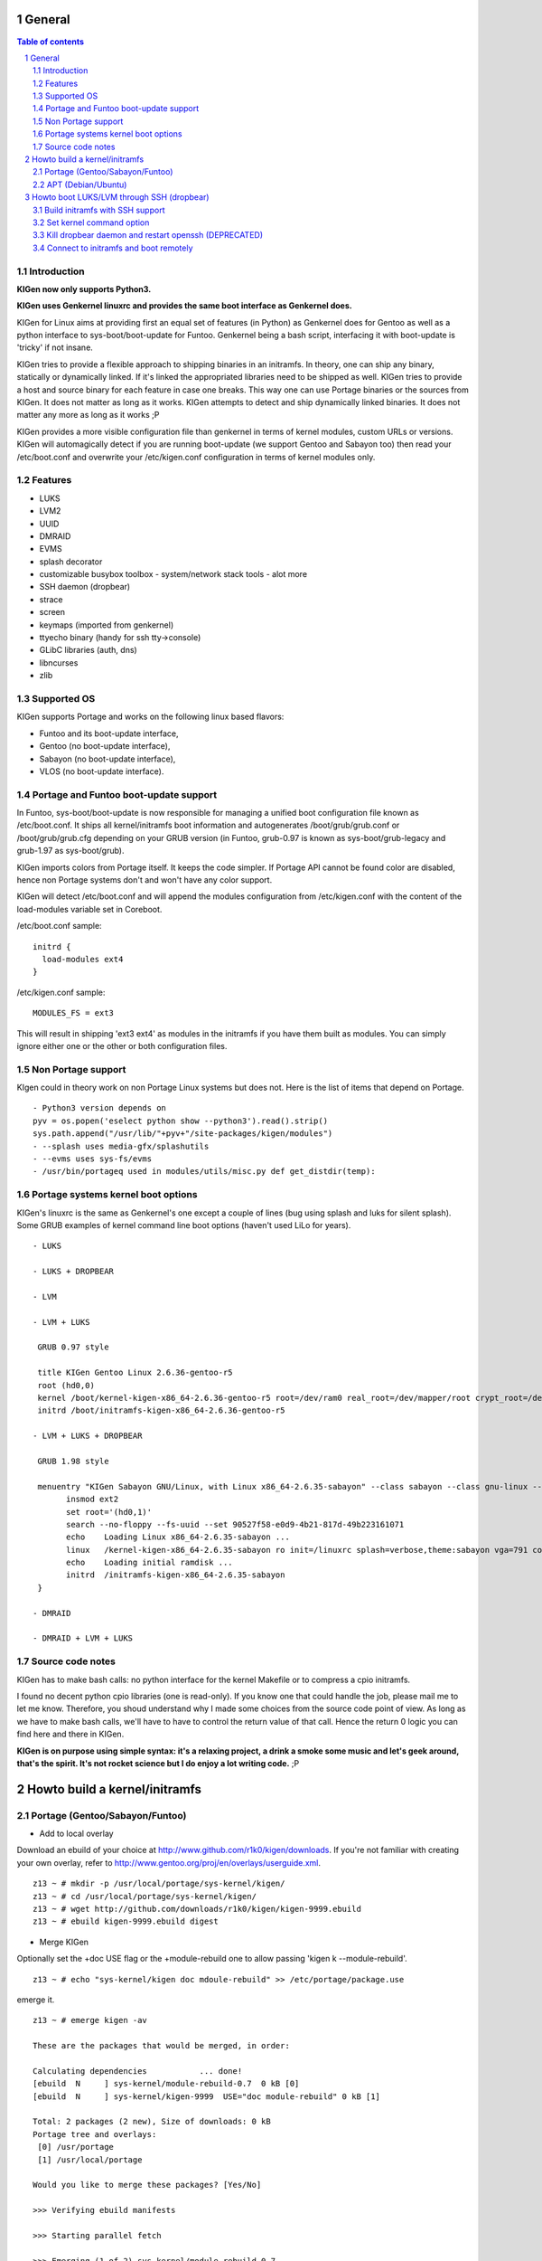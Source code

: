 =======
General
=======

.. sectnum::

.. contents:: Table of contents

Introduction
~~~~~~~~~~~~

**KIGen now only supports Python3.**

**KIGen uses Genkernel linuxrc and provides the same boot interface as Genkernel does.**

KIGen for Linux aims at providing first an equal set of features (in Python)
as Genkernel does for Gentoo as well as a python interface to sys-boot/boot-update for Funtoo.
Genkernel being a bash script, interfacing it with boot-update is 'tricky' if not insane.

KIGen tries to provide a flexible approach to shipping binaries in an initramfs. In theory,
one can ship any binary, statically or dynamically linked. If it's linked the appropriated 
libraries need to be shipped as well. 
KIGen tries to provide a host and source binary for each feature in case one breaks. This way
one can use Portage binaries or the sources from KIGen. It does not matter as long as it works.
KIGen attempts to detect and ship dynamically linked binaries. It does not matter any more as long as it works ;P

KIGen provides a more visible configuration file than genkernel in terms of kernel modules,
custom URLs or versions.
KIGen will automagically detect if you are running boot-update (we support Gentoo and
Sabayon too) then read your /etc/boot.conf and overwrite your /etc/kigen.conf
configuration in terms of kernel modules only.

Features
~~~~~~~~

- LUKS
- LVM2
- UUID
- DMRAID
- EVMS
- splash decorator
- customizable busybox toolbox
  - system/network stack tools
  - alot more
- SSH daemon (dropbear)
- strace
- screen
- keymaps (imported from genkernel)
- ttyecho binary (handy for ssh tty->console)
- GLibC libraries (auth, dns)
- libncurses
- zlib

Supported OS
~~~~~~~~~~~~

KIGen supports Portage and works on the following linux based flavors:

- Funtoo  and its boot-update interface,
- Gentoo  (no boot-update interface),
- Sabayon (no boot-update interface),
- VLOS    (no boot-update interface).

Portage and Funtoo boot-update support
~~~~~~~~~~~~~~~~~~~~~~~~~~~~~~~~~~~~~~

In Funtoo, sys-boot/boot-update is now responsible for managing a unified boot
configuration file known as /etc/boot.conf.
It ships all kernel/initramfs boot information and autogenerates /boot/grub/grub.conf
or /boot/grub/grub.cfg depending on your GRUB version (in Funtoo, grub-0.97 is
known as sys-boot/grub-legacy and grub-1.97 as sys-boot/grub).

KIGen imports colors from Portage itself. It keeps the code simpler.
If Portage API cannot be found color are disabled, hence non Portage systems
don't and won't have any color support.

KIGen will detect /etc/boot.conf and will append the modules configuration from /etc/kigen.conf
with the content of the load-modules variable set in Coreboot.

/etc/boot.conf sample::

  initrd {
    load-modules ext4
  }

/etc/kigen.conf sample::

  MODULES_FS = ext3

This will result in shipping 'ext3 ext4' as modules in the initramfs if you have them built as modules.
You can simply ignore either one or the other or both configuration files.

Non Portage support
~~~~~~~~~~~~~~~~~~~

KIgen could in theory work on non Portage Linux systems but does not.
Here is the list of items that depend on Portage.
::
 - Python3 version depends on 
 pyv = os.popen('eselect python show --python3').read().strip()
 sys.path.append("/usr/lib/"+pyv+"/site-packages/kigen/modules")
 - --splash uses media-gfx/splashutils
 - --evms uses sys-fs/evms
 - /usr/bin/portageq used in modules/utils/misc.py def get_distdir(temp):

Portage systems kernel boot options
~~~~~~~~~~~~~~~~~~~~~~~~~~~~~~~~~~~

KIGen's linuxrc is the same as Genkernel's one except a couple of lines (bug using splash and luks for silent splash).
Some GRUB examples of kernel command line boot options (haven't used LiLo for years).
::
 - LUKS

 - LUKS + DROPBEAR

 - LVM

 - LVM + LUKS

  GRUB 0.97 style

  title KIGen Gentoo Linux 2.6.36-gentoo-r5
  root (hd0,0)
  kernel /boot/kernel-kigen-x86_64-2.6.36-gentoo-r5 root=/dev/ram0 real_root=/dev/mapper/root crypt_root=/dev/sda2 docrypt dokeymap keymap=be vga=791
  initrd /boot/initramfs-kigen-x86_64-2.6.36-gentoo-r5

 - LVM + LUKS + DROPBEAR 

  GRUB 1.98 style

  menuentry "KIGen Sabayon GNU/Linux, with Linux x86_64-2.6.35-sabayon" --class sabayon --class gnu-linux --class gnu --class os {
        insmod ext2
        set root='(hd0,1)'
        search --no-floppy --fs-uuid --set 90527f58-e0d9-4b21-817d-49b223161071
        echo    Loading Linux x86_64-2.6.35-sabayon ...
        linux   /kernel-kigen-x86_64-2.6.35-sabayon ro init=/linuxrc splash=verbose,theme:sabayon vga=791 console=tty1 quiet resume=swap:/dev/mapper/vg_hogbarn-swap real_resume=/dev/mapper/vg_hogbarn-swap dolvm root=/dev/ram0 ramdisk=8192 real_root=/dev/mapper/vg_hogbarn-lv_root crypt_root=/dev/sda2 docrypt dokeymap keymap=be dodropbear ip=dhcp
        echo    Loading initial ramdisk ...
        initrd  /initramfs-kigen-x86_64-2.6.35-sabayon
  }

 - DMRAID

 - DMRAID + LVM + LUKS

Source code notes
~~~~~~~~~~~~~~~~~

KIGen has to make bash calls: no python interface for the kernel Makefile or to compress
a cpio initramfs.

I found no decent python cpio libraries (one is read-only). If you know one that could handle
the job, please mail me to let me know.
Therefore, you shoud understand why I made some choices from the source code point of
view.
As long as we have to make bash calls, we'll have to have to control the return value
of that call. Hence the return 0 logic you can find here and there in KIGen.

**KIGen is on purpose using simple syntax: it's a relaxing project, a drink a smoke some music
and let's geek around, that's the spirit.
It's not rocket science but I do enjoy a lot writing code.** ;P

==============================
Howto build a kernel/initramfs 
==============================

Portage (Gentoo/Sabayon/Funtoo)
~~~~~~~~~~~~~~~~~~~~~~~~~~~~~~~

- Add to local overlay

Download an ebuild of your choice at http://www.github.com/r1k0/kigen/downloads.
If you're not familiar with creating your own overlay, refer to http://www.gentoo.org/proj/en/overlays/userguide.xml.
::
  z13 ~ # mkdir -p /usr/local/portage/sys-kernel/kigen/
  z13 ~ # cd /usr/local/portage/sys-kernel/kigen/
  z13 ~ # wget http://github.com/downloads/r1k0/kigen/kigen-9999.ebuild
  z13 ~ # ebuild kigen-9999.ebuild digest

- Merge KIGen

Optionally set the +doc USE flag or the +module-rebuild one to allow passing 'kigen k --module-rebuild'.
::
  z13 ~ # echo "sys-kernel/kigen doc mdoule-rebuild" >> /etc/portage/package.use

emerge it.
::
  z13 ~ # emerge kigen -av
  
  These are the packages that would be merged, in order:
  
  Calculating dependencies           ... done!
  [ebuild  N     ] sys-kernel/module-rebuild-0.7  0 kB [0]
  [ebuild  N     ] sys-kernel/kigen-9999  USE="doc module-rebuild" 0 kB [1]
  
  Total: 2 packages (2 new), Size of downloads: 0 kB
  Portage tree and overlays:
   [0] /usr/portage
   [1] /usr/local/portage
  
  Would you like to merge these packages? [Yes/No] 
  
  >>> Verifying ebuild manifests
  
  >>> Starting parallel fetch
  
  >>> Emerging (1 of 2) sys-kernel/module-rebuild-0.7
   * Package:    sys-kernel/module-rebuild-0.7
   * Repository: gentoo
   * Maintainer: kernel-misc@gentoo.org
   * USE:        amd64 elibc_glibc kernel_linux multilib userland_GNU
   * FEATURES:   preserve-libs sandbox
  >>> Unpacking source...
  >>> Source unpacked in /var/tmp/portage/sys-kernel/module-rebuild-0.7/work
  >>> Compiling source in /var/tmp/portage/sys-kernel/module-rebuild-0.7/work ...
  >>> Source compiled.
  >>> Test phase [not enabled]: sys-kernel/module-rebuild-0.7
  
  >>> Install module-rebuild-0.7 into /var/tmp/portage/sys-kernel/module-rebuild-0.7/image/ category sys-kernel
  >>> Completed installing module-rebuild-0.7 into /var/tmp/portage/sys-kernel/module-rebuild-0.7/image/
  
  
  >>> Installing (1 of 2) sys-kernel/module-rebuild-0.7
   * checking 1 files for package collisions
  >>> Merging sys-kernel/module-rebuild-0.7 to /
  --- /usr/
  --- /usr/sbin/
  >>> /usr/sbin/module-rebuild
  >>> sys-kernel/module-rebuild-0.7 merged.
  
  >>> Emerging (2 of 2) sys-kernel/kigen-9999 from r1k0
   * Package:    sys-kernel/kigen-9999
   * Repository: r1k0
   * USE:        amd64 doc elibc_glibc kernel_linux module-rebuild multilib userland_GNU
   * FEATURES:   preserve-libs sandbox
  >>> Unpacking source...
   * GIT update -->
   *    repository:       git://github.com/r1k0/kigen.git
   *    at the commit:        61e647ed54180ef7cb49f3178e3bf9b33e94ec55
   *    branch:           master
   *    storage directory:    "/usr/portage/distfiles/git-src/kigen"
  Cloning into /var/tmp/portage/sys-kernel/kigen-9999/work/kigen-9999...
  done.
  >>> Unpacked to /var/tmp/portage/sys-kernel/kigen-9999/work/kigen-9999
  >>> Source unpacked in /var/tmp/portage/sys-kernel/kigen-9999/work
  >>> Preparing source in /var/tmp/portage/sys-kernel/kigen-9999/work/kigen-9999 ...
  >>> Source prepared.
  >>> Configuring source in /var/tmp/portage/sys-kernel/kigen-9999/work/kigen-9999 ...
  >>> Source configured.
  >>> Compiling source in /var/tmp/portage/sys-kernel/kigen-9999/work/kigen-9999 ...
  >>> Source compiled.
  >>> Test phase [not enabled]: sys-kernel/kigen-9999
  
  >>> Install kigen-9999 into /var/tmp/portage/sys-kernel/kigen-9999/image/ category sys-kernel
  >>> Completed installing kigen-9999 into /var/tmp/portage/sys-kernel/kigen-9999/image/
  
  ecompressdir: bzip2 -9 /usr/share/man
  
  >>> Installing (2 of 2) sys-kernel/kigen-9999
   * checking 77 files for package collisions
  >>> Merging sys-kernel/kigen-9999 to /
  --- /usr/
  --- /usr/lib/
  --- /usr/lib/python3.2/
  --- /usr/lib/python3.2/site-packages/
  --- /usr/lib/python3.2/site-packages/kigen/
  --- /usr/lib/python3.2/site-packages/kigen/modules/
  --- /usr/lib/python3.2/site-packages/kigen/modules/initramfs/
  --- /usr/lib/python3.2/site-packages/kigen/modules/initramfs/bin/
  >>> /usr/lib/python3.2/site-packages/kigen/modules/initramfs/bin/__init__.py
  >>> /usr/lib/python3.2/site-packages/kigen/modules/initramfs/bin/busybox.py
  >>> /usr/lib/python3.2/site-packages/kigen/modules/initramfs/bin/disklabel.py
  >>> /usr/lib/python3.2/site-packages/kigen/modules/initramfs/bin/dmraid.py
  >>> /usr/lib/python3.2/site-packages/kigen/modules/initramfs/bin/dropbear.py
  >>> /usr/lib/python3.2/site-packages/kigen/modules/initramfs/bin/evms.py
  >>> /usr/lib/python3.2/site-packages/kigen/modules/initramfs/bin/glibc.py
  >>> /usr/lib/python3.2/site-packages/kigen/modules/initramfs/bin/libncurses.py
  >>> /usr/lib/python3.2/site-packages/kigen/modules/initramfs/bin/luks.py
  >>> /usr/lib/python3.2/site-packages/kigen/modules/initramfs/bin/lvm2.py
  >>> /usr/lib/python3.2/site-packages/kigen/modules/initramfs/bin/screen.py
  >>> /usr/lib/python3.2/site-packages/kigen/modules/initramfs/bin/strace.py
  >>> /usr/lib/python3.2/site-packages/kigen/modules/initramfs/bin/zlib.py
  >>> /usr/lib/python3.2/site-packages/kigen/modules/initramfs/dev/
  >>> /usr/lib/python3.2/site-packages/kigen/modules/initramfs/dev/__init__.py
  >>> /usr/lib/python3.2/site-packages/kigen/modules/initramfs/dev/aufs.py
  >>> /usr/lib/python3.2/site-packages/kigen/modules/initramfs/dev/device_mapper.py
  >>> /usr/lib/python3.2/site-packages/kigen/modules/initramfs/dev/fuse.py
  >>> /usr/lib/python3.2/site-packages/kigen/modules/initramfs/dev/gnupg.py
  >>> /usr/lib/python3.2/site-packages/kigen/modules/initramfs/dev/iscsi.py
  >>> /usr/lib/python3.2/site-packages/kigen/modules/initramfs/dev/multipath.py
  >>> /usr/lib/python3.2/site-packages/kigen/modules/initramfs/dev/splash.py
  >>> /usr/lib/python3.2/site-packages/kigen/modules/initramfs/dev/unionfs_fuse.py
  --- /usr/lib/python3.2/site-packages/kigen/modules/initramfs/sources/
  >>> /usr/lib/python3.2/site-packages/kigen/modules/initramfs/sources/__init__.py
  >>> /usr/lib/python3.2/site-packages/kigen/modules/initramfs/sources/busybox.py
  >>> /usr/lib/python3.2/site-packages/kigen/modules/initramfs/sources/dmraid.py
  >>> /usr/lib/python3.2/site-packages/kigen/modules/initramfs/sources/dropbear.py
  >>> /usr/lib/python3.2/site-packages/kigen/modules/initramfs/sources/e2fsprogs.py
  >>> /usr/lib/python3.2/site-packages/kigen/modules/initramfs/sources/luks.py
  >>> /usr/lib/python3.2/site-packages/kigen/modules/initramfs/sources/lvm2.py
  >>> /usr/lib/python3.2/site-packages/kigen/modules/initramfs/sources/screen.py
  >>> /usr/lib/python3.2/site-packages/kigen/modules/initramfs/sources/strace.py
  >>> /usr/lib/python3.2/site-packages/kigen/modules/initramfs/__init__.py
  >>> /usr/lib/python3.2/site-packages/kigen/modules/initramfs/append.py
  >>> /usr/lib/python3.2/site-packages/kigen/modules/initramfs/bootupdate.py
  >>> /usr/lib/python3.2/site-packages/kigen/modules/initramfs/compress.py
  >>> /usr/lib/python3.2/site-packages/kigen/modules/initramfs/extract.py
  >>> /usr/lib/python3.2/site-packages/kigen/modules/initramfs/initramfs.py
  --- /usr/lib/python3.2/site-packages/kigen/modules/kernel/
  >>> /usr/lib/python3.2/site-packages/kigen/modules/kernel/__init__.py
  >>> /usr/lib/python3.2/site-packages/kigen/modules/kernel/extract.py
  >>> /usr/lib/python3.2/site-packages/kigen/modules/kernel/kernel.py
  --- /usr/lib/python3.2/site-packages/kigen/modules/utils/
  >>> /usr/lib/python3.2/site-packages/kigen/modules/utils/__init__.py
  >>> /usr/lib/python3.2/site-packages/kigen/modules/utils/fstab.py
  >>> /usr/lib/python3.2/site-packages/kigen/modules/utils/isstatic.py
  >>> /usr/lib/python3.2/site-packages/kigen/modules/utils/listdynamiclibs.py
  >>> /usr/lib/python3.2/site-packages/kigen/modules/utils/misc.py
  >>> /usr/lib/python3.2/site-packages/kigen/modules/utils/process.py
  >>> /usr/lib/python3.2/site-packages/kigen/modules/__init__.py
  >>> /usr/lib/python3.2/site-packages/kigen/modules/cliparser.py
  >>> /usr/lib/python3.2/site-packages/kigen/modules/credits.py
  >>> /usr/lib/python3.2/site-packages/kigen/modules/default.py
  >>> /usr/lib/python3.2/site-packages/kigen/modules/etcparser.py
  >>> /usr/lib/python3.2/site-packages/kigen/modules/nocolor.py
  >>> /usr/lib/python3.2/site-packages/kigen/modules/stdout.py
  >>> /usr/lib/python3.2/site-packages/kigen/modules/usage.py
  --- /usr/share/
  --- /usr/share/kigen/
  >>> /usr/share/kigen/arch/
  >>> /usr/share/kigen/arch/x86/
  >>> /usr/share/kigen/arch/x86/busybox.config
  >>> /usr/share/kigen/arch/x86/kernel.config
  >>> /usr/share/kigen/arch/x86_64/
  >>> /usr/share/kigen/arch/x86_64/busybox.config
  >>> /usr/share/kigen/arch/x86_64/kernel.config
  >>> /usr/share/kigen/defaults/
  >>> /usr/share/kigen/defaults/initrd.defaults
  >>> /usr/share/kigen/defaults/initrd.scripts
  >>> /usr/share/kigen/defaults/keymaps.tar.gz
  >>> /usr/share/kigen/defaults/linuxrc
  >>> /usr/share/kigen/defaults/modprobe
  >>> /usr/share/kigen/defaults/udhcpc.scripts
  >>> /usr/share/kigen/tools/
  >>> /usr/share/kigen/tools/ttyecho.c
  >>> /usr/share/kigen/scripts/
  >>> /usr/share/kigen/scripts/boot-luks-lvm.sh
  >>> /usr/share/kigen/scripts/boot-luks.sh
  --- /usr/share/man/
  --- /usr/share/man/man8/
  >>> /usr/share/man/man8/kigen.8.bz2
  --- /usr/share/doc/
  >>> /usr/share/doc/kigen-9999/
  >>> /usr/share/doc/kigen-9999/README.rst.bz2
  >>> /usr/share/doc/kigen-9999/TODO.bz2
  --- /usr/sbin/
  >>> /usr/sbin/kigen
  --- /etc/
  >>> /etc/kigen/
  >>> /etc/kigen/initramfs/
  >>> /etc/kigen/initramfs/default.conf
  >>> /etc/kigen/initramfs/modules.conf
  >>> /etc/kigen/initramfs/url.conf
  >>> /etc/kigen/initramfs/version.conf
  >>> /etc/kigen/kernel/
  >>> /etc/kigen/kernel/default.conf
  >>> /etc/kigen/master.conf
   * 
   * This is still experimental software, be cautious.
   * 
   * Tell me what works and breaks for you by dropping a comment at
   * http://www.openchill.org/?cat=11
   * 
  >>> sys-kernel/kigen-9999 merged.
  
  >>> Recording sys-kernel/kigen in "world" favorites file...
  >>> Auto-cleaning packages...
  
  >>> No outdated packages were found on your system.
  
   * GNU info directory index is up-to-date.
  z13 ~ # 

- Care for **/etc/kigen/**

Kigen has 3 sets of config files:
 - /etc/kigen/master.conf
 - /etc/kigen/kernel/default.conf
 - /etc/kigen/initramfs/{default.conf,modules.conf,version.conf,url.conf}

They are heavily commented, their options should be self explanatory.

**Remember that command line parameters will always overwrite the config files.**

- Main help menu

Main
::
  pong ~ # kigen
  
    a Portage kernel|initramfs generator
  
  Usage:
        /usr/sbin/kigen <options|target> [parameters]
  
  Options:
    --help, -h                 This and examples
    --nocolor, -n              Do not colorize output
    --version                  Version
    --credits                  Credits and license
  
  Targets:
    kernel, k                  Build kernel/modules
    initramfs, i               Build initramfs
    tool, t                    Use handy tools
  
  Parameters:
   kigen kernel                --help, -h
   kigen initramfs             --help, -h
   kigen tool                  --help, -h
  pong ~ # 

- Use of **kigen kernel** to generate a kernel/system.map

Help menu.
::
  z13 ~ # kigen k -h
  Parameter:                   Config value:      Description:
  
  Kernel:
    --dotconfig=/file          ""                 Custom kernel .config file
    --initramfs=/file          ""                 Embed initramfs into the kernel
    --fixdotconfig=<feature>   ""                 Check and auto fix the kernel config file (experimental)
    --clean                    False              Clean precompiled objects only
    --mrproper                 False              Clean precompiled objects and remove config file
    --menuconfig               False              Interactive kernel options menu
    --fakeroot=/dir            "/"                Append modules to /dir/lib/modules
    --nooldconfig              False              Do not ask for new kernel/initramfs options
    --nomodinstall             False              Do not install modules
    --nomodules                False              Do not compile or install modules
  
  Misc:
    --nosaveconfig             False              Do not save kernel config in /etc/kernels
    --noboot                   False              Do not copy kernel to /boot
    --rename=/file             ""                 Custom kernel file name
    --logfile=/file            "/var/log/kigen.log" 
    --debug, -d                False              Debug verbose
  z13 ~ # 

Default behavior.
::
  z13 ~ # kigen k
   * Gentoo Base System release 2.0.2 on x86_64
   * Kernel sources Makefile version 2.6.38-gentoo-r5 aka Flesh-EatingBatswithFangs
   * kernel.copy_config /usr/src/linux/.config -> /usr/src/linux/.config-2011-06-17-14-39-59
   * kernel.oldconfig 
  scripts/kconfig/conf --oldconfig Kconfig
  #
  # configuration written to .config
  #
   * kernel.prepare 
   * kernel.bzImage 
   * kernel.modules 
   * kernel.modules_install /lib/modules
   * saved /etc/kernels/dotconfig-kigen-x86_64-2.6.38-gentoo-r5
   * success 2.9Mb /boot/System.map-kigen-x86_64-2.6.38-gentoo-r5
   * success 5.4Mb /boot/kernel-kigen-x86_64-2.6.38-gentoo-r5
  z13 ~ # 

It is up to you to adapt your /etc/lilo.conf or /boot/grub/grub.cfg file.

- Use of **kigen initramfs** to generate an initramfs

Help menu.
::
  z13 ~ # kigen i -h
  Parameter:          Config value:   Description:
  
  Features:
  + from source code
  | --source-luks             False       Include LUKS support from sources
  | --source-lvm2             False       Include LVM2 support from sources
  | --source-dropbear         False       Include dropbear support from sources
  |  --debugflag              False        Compile dropbear with #define DEBUG_TRACE in debug.h
  | --source-screen           False       Include the screen binary tool from sources
  | --source-disklabel        False       Include support for UUID/LABEL from sources
  | --source-ttyecho          False       Compile and include the handy ttyecho.c tool
  | --source-strace           False       Compile and include the strace binary tool from sources
  | --source-dmraid           False       Include DMRAID support from sources
  | --source-all              False       Include all possible features from sources
  + from host binaries
  | --bin-busybox             False       Include busybox support from host
  | --bin-luks                Flase       Include LUKS support from host
  | --bin-lvm2                False       Include LVM2 support from host
  | --bin-dropbear            False       Include dropbear support from host
  | --bin-screen              False       Include the screen binary tool from host
  | --bin-disklabel           False       Include support for UUID/LABEL from host
  | --bin-strace              False       Include the strace binary tool from host
  | --bin-evms                False       Include the evms binary tool from host
  | --bin-glibc               False       Include host GNU C libraries (required for dns,dropbear)
  | --bin-libncurses          False       Include host libncurses (required for dropbear)
  | --bin-zlib                False       Include host zlib (required for dropbear)
  | --bin-dmraid              False       Include DMRAID support from host
  | --bin-all                 False       Include all possible features from host
  
    --dynlibs                 False       Include detected libraries from dynamically linked binaries
    --splash=<theme>          ""          Include splash support (splashutils must be merged)
     --sres=YxZ[,YxZ]         ""           Splash resolution, all if not set
    --rootpasswd=<passwd>     ""          Create and set root password (required for dropbear)
    --keymaps=xx[,xx]|all     "all"           Include all keymaps
    --plugin=/dir[,/dir]      ""          Include list of user generated custom roots
  
  Busybox:
    --dotconfig=/file         ""          Custom busybox config file
    --defconfig               False       Set .config to largest generic options
    --oldconfig               False       Ask for new busybox options if any
    --menuconfig              False       Interactive busybox options menu
  
  Misc:
    --nocache                 False       Delete previous cached data on startup
    --nomodules               False       Do not install kernel modules (all is kernel builtin)
    --noboot                  False       Do not copy initramfs to /boot
    --rename=/file            ""          Custom initramfs file name
    --logfile=/file           "/var/log/kigen.log"
    --debug, -d               False       Debug verbose
  z13 ~ # 

Default behavior.
::
  z13 ~ # kigen i 
   * Gentoo Base System release 2.0.2 on x86_64
   * initramfs.append.base
   * ... Gentoo linuxrc 3.4.15 patched
   * initramfs.append.modules 2.6.38-gentoo-r5
   * ... MODULES_SATA  
   * ... MODULES_DMRAID    
   * ... MODULES_MDADM     
   * ... MODULES_VIDEO     intel-agp drm drm_kms_helper i915 i2c-algo-bit 
   * ... MODULES_ISCSI     iscsi_tcp 
   * ... MODULES_MISC  
   * ... MODULES_CRYPT     
   * ... MODULES_FS    
   * ... MODULES_WAITSCAN  scsi_wait_scan 
   * ... MODULES_USB   ehci-hcd ohci-hcd sl811-hcd uhci-hcd 
   * ... MODULES_SCSI  sx8 fdomain imm 
   * ... MODULES_PATA  pata_legacy pata_pcmcia 
   * ... MODULES_FIREWIRE  
   * ... MODULES_NET   sky2 tg3 atl1c e1000 e1000e 
   * ... MODULES_LVM   
   * ... MODULES_EVMS  
   * ... MODULES_ATARAID   
   * ... MODULES_PCMCIA    i82092 pcmcia pd6729 yenta_socket 
   * initramfs.append.source.busybox 1.18.4
   * ... busybox.download
   * ... busybox.extract
   * ... busybox.copy_config 
   * ... busybox.make
   * ... busybox.strip
   * ... busybox.compress
   * ... busybox.cache
   * initramfs.append.keymaps all
   * ... azerty be bg br-a br-l 
   * ... by cf croat cz de dk 
   * ... dvorak es et fi fr gr 
   * ... hu il is it jp keymapList 
   * ... la lt mk nl no pl 
   * ... pt ro ru se sg sk-y 
   * ... sk-z slovene trf trq ua uk 
   * ... us wangbe 
   * initramfs.compress
   * boot.mounted
   * success 1.8Mb /boot/initramfs-kigen-x86_64-2.6.38-gentoo-r5
   * boot.umounted
  z13 ~ # 

Generally, what can be compiled with KIGen should be cacheable.
In this case, busybox cache is used.
::
  z13 ~ # kigen i 
   * Gentoo Base System release 2.0.2 on x86_64
   * initramfs.append.base
   * ... Gentoo linuxrc 3.4.15 patched
   * initramfs.append.modules 2.6.38-gentoo-r5
   * ... MODULES_SATA  
   * ... MODULES_DMRAID    
   * ... MODULES_MDADM     
   * ... MODULES_VIDEO     intel-agp drm drm_kms_helper i915 i2c-algo-bit 
   * ... MODULES_ISCSI     iscsi_tcp 
   * ... MODULES_MISC  
   * ... MODULES_CRYPT     
   * ... MODULES_FS    
   * ... MODULES_WAITSCAN  scsi_wait_scan 
   * ... MODULES_USB   ehci-hcd ohci-hcd sl811-hcd uhci-hcd 
   * ... MODULES_SCSI  sx8 fdomain imm 
   * ... MODULES_PATA  pata_legacy pata_pcmcia 
   * ... MODULES_FIREWIRE  
   * ... MODULES_NET   sky2 tg3 atl1c e1000 e1000e 
   * ... MODULES_LVM   
   * ... MODULES_EVMS  
   * ... MODULES_ATARAID   
   * ... MODULES_PCMCIA    i82092 pcmcia pd6729 yenta_socket 
   * initramfs.append.source.busybox 1.18.4
   * ... cache found: importing
   * initramfs.append.keymaps all
   * ... azerty be bg br-a br-l 
   * ... by cf croat cz de dk 
   * ... dvorak es et fi fr gr 
   * ... hu il is it jp keymapList 
   * ... la lt mk nl no pl 
   * ... pt ro ru se sg sk-y 
   * ... sk-z slovene trf trq ua uk 
   * ... us wangbe 
   * initramfs.compress
   * boot.mounted
   * success 1.8Mb /boot/initramfs-kigen-x86_64-2.6.38-gentoo-r5
   * boot.umounted
  z13 ~ # 

Now let's make a full blown initramfs.
::
  z13 ~ # kigen i --splash=emergence --source-disklabel --source-luks --bin-lvm2 --source-dropbear --debugflag --rootpasswd=mypasswd --keymaps=all --source-ttyecho --source-strace --source-screen --bin-glibc --bin-zlib --bin-libncurses --defconfig --nocache
   * Gentoo Base System release 2.0.2 on x86_64
   * initramfs.append.base
   * ... Gentoo linuxrc 3.4.15 patched
   * initramfs.append.modules 2.6.38-gentoo-r5
   * ... MODULES_SATA  
   * ... MODULES_DMRAID    
   * ... MODULES_MDADM     
   * ... MODULES_VIDEO     intel-agp drm drm_kms_helper i915 i2c-algo-bit 
   * ... MODULES_ISCSI     iscsi_tcp 
   * ... MODULES_MISC  
   * ... MODULES_CRYPT     
   * ... MODULES_FS    
   * ... MODULES_WAITSCAN  scsi_wait_scan 
   * ... MODULES_USB   ehci-hcd ohci-hcd sl811-hcd uhci-hcd 
   * ... MODULES_SCSI  sx8 fdomain imm 
   * ... MODULES_PATA  pata_legacy pata_pcmcia 
   * ... MODULES_FIREWIRE  
   * ... MODULES_NET   sky2 tg3 atl1c e1000 e1000e 
   * ... MODULES_LVM   
   * ... MODULES_EVMS  
   * ... MODULES_ATARAID   
   * ... MODULES_PCMCIA    i82092 pcmcia pd6729 yenta_socket 
   * initramfs.append.source.busybox 1.18.4
   * ... busybox.extract
   * ... busybox.copy_config 
   * ... busybox.defconfig
   * ... busybox.make
   * ... busybox.strip
   * ... busybox.compress
   * ... busybox.cache
   * initramfs.append.bin.lvm2 /sbin/lvm.static from host
   * initramfs.append.source.luks 1.3.1
   * ... luks.download
   * ... luks.extract
   * ... luks.configure
   * ... luks.make
   * ... luks.strip
   * ... luks.compress
   * ... luks.cache
   * initramfs.append.source.disklabel 1.41.14
   * ... e2fsprogs.download
   * ... e2fsprogs.extract
   * ... e2fsprogs.configure
   * ... e2fsprogs.make
   * ... e2fsprogs.strip
   * ... e2fsprogs.compress
   * ... e2fsprogs.cache
   * initramfs.append.source.dropbear 0.53
   * ... dropbear.download
   * ... dropbear.extract
   * ... dropbear.patch_debug_header #define DEBUG_TRACE
   * ... dropbear.configure
   * ... dropbear.make
   * ... dropbear.strip
   * ... dropbear.dsskey
  Will output 1024 bit dss secret key to '/var/tmp/kigen/work/dropbear-0.53/etc/dropbear/dropbear_dss_host_key'
  Generating key, this may take a while...
   * ... dropbear.rsakey
  Will output 4096 bit rsa secret key to '/var/tmp/kigen/work/dropbear-0.53/etc/dropbear/dropbear_rsa_host_key'
  Generating key, this may take a while...
   * ... dropbear.compress
   * ... dropbear.cache
   * initramfs.append.source.strace 4.5.20
   * ... strace.download
   * ... strace.extract
   * ... strace.configure
   * ... strace.make
   * ... strace.strip
   * ... strace.compress
   * ... strace.cache
   * initramfs.append.source.screen 4.0.3
   * ... screen.download
   * ... screen.extract
   * ... screen.configure
   * ... screen.make
   * ... screen.strip
   * ... screen.compress
   * ... screen.cache
   * initramfs.append.source.ttyecho
   * ... gcc -static /usr/share/kigen/tools/ttyecho.c
   * ...     -o /var/tmp/kigen/work/initramfs-source-ttyecho-temp/sbin/ttyecho
   * initramfs.append.bin.glibc
   * ... /lib/libm.so.6
   * ... /lib/libnss_files.so.2
   * ... /lib/libnss_dns.so.2
   * ... /lib/libnss_nis.so.2
   * ... /lib/libnsl.so.1
   * ... /lib/libresolv.so.2
   * ... /lib/ld-linux.so.2
   * ... /lib/ld-linux-x86-64.so.2
   * ... /lib/libc.so.6
   * ... /lib/libnss_compat.so.2
   * ... /lib/libutil.so.1
   * ... /etc/ld.so.cache
   * ... /lib/libcrypt.so.1
   * initramfs.append.bin.libncurses
   * ... /lib/libncurses.so.5
   * initramfs.append.bin.zlib
   * ... /lib/libz.so.1
   * initramfs.append.splash emergence 
   * initramfs.append.rootpasswd
   * ... /etc/passwd
   * ... /etc/group
   * initramfs.append.keymaps all
   * ... azerty be bg br-a br-l 
   * ... by cf croat cz de dk 
   * ... dvorak es et fi fr gr 
   * ... hu il is it jp keymapList 
   * ... la lt mk nl no pl 
   * ... pt ro ru se sg sk-y 
   * ... sk-z slovene trf trq ua uk 
   * ... us wangbe 
   * initramfs.compress
   * boot.mounted
   * success 13.2Mb /boot/initramfs-kigen-x86_64-2.6.38-gentoo-r5
   * boot.umounted
  z13 ~ # 

Typically this adds support for splash/luks/lvm2/dropbear to the initramfs.
Note that by default kigen will will fetch the sources and link statically.
Passing --bin-all --dynlibs will use host binaries when possible.

It is up to you to adapt your /etc/lilo.conf or /boot/grub/grub.cfg file.

KIGen has a toolbox. It is provided for convenience (read lazyness).
It lets you extract a .config file from a kernel.
::
  z13 ~ # kigen tool
  Parameter:          Config value:   Description:
  
  Kernel:
    --getdotconfig=/vmlinux   ""          Extract .config from compiled binary kernel (if IKCONFIG has been set)
  
  Initramfs:
    --extract=/file           ""                  Extract initramfs file
     --to=/dir                "/var/tmp/kigen/extracted-initramfs"
                           Custom extracting directory
    --compress=/dir           ""                  Compress directory into initramfs
     --into=/file             "/var/tmp/kigen/compressed-initramfs/initramfs_data.cpio.gz"
                           Custom initramfs file
  
  Misc:
    --rmcache                 False       Remove cached data
  z13 ~ # mount /boot
  z13 ~ # kigen tool --getdotconfig=/boot/kernel-kigen-x86_64-2.6.38-gentoo-r5 
   * Gentoo Base System release 2.0.3 on x86_64
   * kernel.extract.getdotconfig from /boot/kernel-kigen-x86_64-2.6.38-gentoo-r5 to /var/tmp/kigen/dotconfig
  z13 ~ # head /var/tmp/kigen/dotconfig
  #
  # Automatically generated make config: don't edit
  # Linux/x86_64 2.6.38-gentoo-r5 Kernel Configuration
  # Sun Jun 19 20:23:40 2011
  #
  CONFIG_64BIT=y
  # CONFIG_X86_32 is not set
  CONFIG_X86_64=y
  CONFIG_X86=y
  CONFIG_INSTRUCTION_DECODER=y
  z13 ~ # 

You can easily extract an initramfs for troubleshooting or the sake of customization.
::
  z13 ~ # kigen t --extract=/boot/initramfs-kigen-x86_64-2.6.38-gentoo-r5
   * Gentoo Base System release 2.0.3 on x86_64
   * tool.extract.initramfs to /var/tmp/kigen/extracted-initramfs
  z13 ~ # ls -ls /var/tmp/kigen/extracted-initramfs
  total 20
   0 drwxr-xr-x 1 root root   212 Jun 20 10:46 bin
   0 drwxr-xr-x 1 root root    82 Jun 20 10:46 dev
   0 drwxr-xr-x 1 root root   250 Jun 20 10:46 etc
   0 drwxr-xr-x 1 root root     0 Jun 20 10:46 home
  20 -rwxr-xr-x 1 root root 18642 Jun 20 10:46 init
   0 drwxr-xr-x 1 root root    96 Jun 20 10:46 lib
   0 lrwxrwxrwx 1 root root     3 Jun 20 10:46 lib64 -> lib
   0 lrwxrwxrwx 1 root root     4 Jun 20 10:46 linuxrc -> init
   0 drwxr-xr-x 1 root root     0 Jun 20 10:46 proc
   0 drwxr-xr-x 1 root root    56 Jun 20 10:46 root
   0 drwxr-xr-x 1 root root   134 Jun 20 10:46 sbin
   0 drwxr-xr-x 1 root root     0 Jun 20 10:46 sys
   0 drwxr-xr-x 1 root root     0 Jun 20 10:46 tmp
   0 drwxr-xr-x 1 root root    34 Jun 20 10:46 usr
   0 drwxr-xr-x 1 root root    20 Jun 20 10:46 var
  z13 ~ # 

You can actually create your own initramfs environment and litterally compress it.
You can then do some tweaking and then close again the initramfs.
::
  z13 ~ # kigen t --compress=/var/tmp/kigen/extracted-initramfs
   * Gentoo Base System release 2.0.3 on x86_64
   * tool.compress.initramfs from /var/tmp/kigen/extracted-initramfs into /var/tmp/kigen/compressed-initramfs/initramfs_data.cpio.gz
  z13 ~ # ls -ls /var/tmp/kigen/compressed-initramfs/initramfs_data.cpio.gz
  12568 -rw-r--r-- 1 root root 12867574 Jun 20 11:13 /var/tmp/kigen/compressed-initramfs/initramfs_data.cpio.gz
  z13 ~ # 

APT (Debian/Ubuntu)
~~~~~~~~~~~~~~~~~~~

TODO?

==========================================
Howto boot LUKS/LVM through SSH (dropbear)
==========================================

Warning: this only works with ethernet devices.
TODO: wlan devices.

Build initramfs with SSH support
~~~~~~~~~~~~~~~~~~~~~~~~~~~~~~~~

Make sure libraries are called.
::
  z13 ~ # kigen i --splash=emergence --source-disklabel --source-luks --bin-lvm2 --source-dropbear --debugflag --rootpasswd=mypasswd --keymaps=all --source-ttyecho --source-strace --source-screen --bin-glibc --bin-zlib --bin-libncurses --defconfig 
   * Gentoo Base System release 2.0.2 on x86_64
   * initramfs.append.base
   * ... Gentoo linuxrc 3.4.15 patched
   * initramfs.append.modules 2.6.38-gentoo-r5
   * ... MODULES_SATA  
   * ... MODULES_DMRAID    
   * ... MODULES_MDADM     
   * ... MODULES_VIDEO     intel-agp drm drm_kms_helper i915 i2c-algo-bit 
   * ... MODULES_ISCSI     iscsi_tcp 
   * ... MODULES_MISC  
   * ... MODULES_CRYPT     
   * ... MODULES_FS    
   * ... MODULES_WAITSCAN  scsi_wait_scan 
   * ... MODULES_USB   ehci-hcd ohci-hcd sl811-hcd uhci-hcd 
   * ... MODULES_SCSI  sx8 fdomain imm 
   * ... MODULES_PATA  pata_legacy pata_pcmcia 
   * ... MODULES_FIREWIRE  
   * ... MODULES_NET   sky2 tg3 atl1c e1000 e1000e 
   * ... MODULES_LVM   
   * ... MODULES_EVMS  
   * ... MODULES_ATARAID   
   * ... MODULES_PCMCIA    i82092 pcmcia pd6729 yenta_socket 
   * initramfs.append.source.busybox 1.18.4
   * ... cache found: importing
   * initramfs.append.bin.lvm2 /sbin/lvm.static from host
   * initramfs.append.source.luks 1.3.1
   * ... cache found: importing
   * initramfs.append.source.disklabel 1.41.14
   * ... cache found: importing
   * initramfs.append.source.dropbear 0.53
   * ... cache found: importing
   * initramfs.append.source.strace 4.5.20
   * ... cache found: importing
   * initramfs.append.source.screen 4.0.3
   * ... cache found: importing
   * initramfs.append.source.ttyecho
   * ... gcc -static /usr/share/kigen/tools/ttyecho.c
   * ...     -o /var/tmp/kigen/work/initramfs-source-ttyecho-temp/sbin/ttyecho
   * initramfs.append.bin.glibc
   * ... /lib/libm.so.6
   * ... /lib/libnss_files.so.2
   * ... /lib/libnss_dns.so.2
   * ... /lib/libnss_nis.so.2
   * ... /lib/libnsl.so.1
   * ... /lib/libresolv.so.2
   * ... /lib/ld-linux.so.2
   * ... /lib/ld-linux-x86-64.so.2
   * ... /lib/libc.so.6
   * ... /lib/libnss_compat.so.2
   * ... /lib/libutil.so.1
   * ... /etc/ld.so.cache
   * ... /lib/libcrypt.so.1
   * initramfs.append.bin.libncurses
   * ... /lib/libncurses.so.5
   * initramfs.append.bin.zlib
   * ... /lib/libz.so.1
   * initramfs.append.splash emergence 
   * initramfs.append.rootpasswd
   * ... /etc/passwd
   * ... /etc/group
   * initramfs.append.keymaps all
   * ... azerty be bg br-a br-l 
   * ... by cf croat cz de dk 
   * ... dvorak es et fi fr gr 
   * ... hu il is it jp keymapList 
   * ... la lt mk nl no pl 
   * ... pt ro ru se sg sk-y 
   * ... sk-z slovene trf trq ua uk 
   * ... us wangbe 
   * initramfs.compress
   * boot.mounted
   * success 13.2Mb /boot/initramfs-kigen-x86_64-2.6.38-gentoo-r5
   * boot.umounted
  z13 ~ # 

Set kernel command option
~~~~~~~~~~~~~~~~~~~~~~~~~

To boot in SSH mode, pass the 'dodropbear' option in the kernel command line.
Edit /boot/grub/grub.cfg to have the kernel command line look like.
::
  linux /kernel-kigen-x86_64-2.6.37-gentoo ro single init=/linuxrc splash=verbose,theme:sabayon vga=791 console=tty1 quiet resume=swap:/dev/mapper/vg_hogbarn-swap real_resume=/dev/mapper/vg_hogbarn-swap dolvm root=/dev/ram0 ramdisk=8192 real_root=/dev/mapper/vg_hogbarn-lv_root crypt_root=/dev/sda2 docrypt dokeymap keymap=be dodropbear ip=dhcp

Kill dropbear daemon and restart openssh (DEPRECATED)
~~~~~~~~~~~~~~~~~~~~~~~~~~~~~~~~~~~~~~~~~~~~~~~~~~~~~

**The linuxrc should kill dropbear automagically.**

Make sure existing connections with initramfs are killed and openssh binds to :22 correctly.
Add on the following to /etc/conf.d/local.
::
  pkill dropbear
  sleep 1
  /etc/init.d/sshd restart

Connect to initramfs and boot remotely
~~~~~~~~~~~~~~~~~~~~~~~~~~~~~~~~~~~~~

ssh to initramfs (you might have to remove the previous certificate in .ssh/known_hosts).
::
  z13 ~ # ssh 192.168.1.70
  The authenticity of host '192.168.1.70 (192.168.1.70)' can't be established.
  RSA key fingerprint is 7b:12:41:2a:fc:18:1c:23:81:b5:02:6e:a9:8e:c3:70.
  Are you sure you want to continue connecting (yes/no)? yes
  Warning: Permanently added '192.168.1.70' (RSA) to the list of known hosts.
  root@192.168.1.70's password: 
  
  
  BusyBox v1.18.4 (2011-06-17 21:10:46 CEST) built-in shell (ash)
  Enter 'help' for a list of built-in commands.
  
  # uname -a
  Linux (none) 2.6.39-sabayon #3 SMP Wed Jun 15 17:51:49 CEST 2011 i686 GNU/Linux
  # ls -l /
  drwxr-xr-x    2 root     root             0 Jun 17 23:07 bin
  drwxr-xr-x    4 root     root         13380 Jun 17 23:07 dev
  drwxr-xr-x    7 root     root             0 Jun 17 23:07 etc
  drwxr-xr-x    2 root     root             0 Jun 17 23:02 home
  -rwxr-xr-x    1 root     root         18642 Jun 17 23:02 init
  drwxr-xr-x    6 root     root             0 Jun 17 23:02 lib
  lrwxrwxrwx    1 root     root             3 Jun 17 23:02 lib64 -> lib
  -rw-r--r--    1 root     root           214 Jun 17 23:07 modules.cache
  dr-xr-xr-x   72 root     root             0 Jun 17 23:06 proc
  drwxr-xr-x    2 root     root             0 Jun 17 23:02 root
  drwxr-xr-x    2 root     root             0 Jun 17 23:07 sbin
  drwxr-xr-x   12 root     root             0 Jun 17 23:07 sys
  drwxr-xr-x    2 root     root             0 Jun 17 23:02 tmp
  drwxr-xr-x    6 root     root             0 Jun 17 23:02 usr
  drwxr-xr-x    5 root     root             0 Jun 17 23:02 var
  # ip a
  1: lo: <LOOPBACK> mtu 16436 qdisc noop state DOWN 
      link/loopback 00:00:00:00:00:00 brd 00:00:00:00:00:00
  2: eth0: <BROADCAST,MULTICAST,UP,LOWER_UP> mtu 1500 qdisc pfifo_fast state UP qlen 1000
      link/ether 08:00:27:50:5e:a3 brd ff:ff:ff:ff:ff:ff
      inet 192.168.1.70/24 brd 192.168.1.255 scope global eth0
  # netstat
  Active Internet connections (w/o servers)
  Proto Recv-Q Send-Q Local Address           Foreign Address         State       
  tcp        0      0 Unknown-08-00-27-50-5e-a3.lan:22 z13.lan:34046           ESTABLISHED 
  Active UNIX domain sockets (w/o servers)
  Proto RefCnt Flags       Type       State         I-Node Path
  # ps
    PID USER       VSZ STAT COMMAND
      1 root      1596 S    /bin/sh /init dokeymap dolvm docrypt dokeymap dodrop
      2 root         0 SW   [kthreadd]
      3 root         0 SW   [ksoftirqd/0]
      4 root         0 SW   [kworker/0:0]
      5 root         0 SW   [kworker/u:0]
      6 root         0 SW   [migration/0]
      7 root         0 SW<  [cpuset]
      8 root         0 SW<  [khelper]
      9 root         0 SW   [kworker/u:1]
     31 root         0 SW<  [netns]
    493 root         0 SW   [sync_supers]
    495 root         0 SW   [bdi-default]
    496 root         0 SW<  [kintegrityd]
    498 root         0 SW<  [kblockd]
    570 root         0 SW<  [ata_sff]
    582 root         0 SW   [khubd]
    589 root         0 SW<  [md]
    691 root         0 SW   [kworker/0:1]
    711 root         0 SW   [kswapd0]
    712 root         0 SWN  [ksmd]
    781 root         0 SWN  [khugepaged]
    782 root         0 SW   [fsnotify_mark]
    793 root         0 SW   [ecryptfs-kthrea]
    814 root         0 SW<  [crypto]
    826 root         0 SW<  [kthrotld]
   1425 root         0 SW   [cciss_scan]
   1450 root         0 SW<  [iscsi_eh]
   1457 root         0 SW<  [fc_exch_workque]
   1458 root         0 SW<  [fc_rport_eq]
   1461 root         0 SW<  [fnic_event_wq]
   1545 root         0 SW   [scsi_eh_2]
   1548 root         0 SW   [kworker/u:2]
   1563 root         0 SW   [scsi_eh_3]
   1566 root         0 SW   [scsi_eh_4]
   1569 root         0 SW   [kworker/u:3]
   1570 root         0 SW   [kworker/u:4]
   1636 root         0 SW<  [cnic_wq]
   1640 root         0 SW<  [exec-osm]
   1647 root         0 SW<  [block-osm]
   1687 root         0 RW   [kworker/0:2]
   1692 root         0 SW<  [kpsmoused]
   1707 root         0 SW<  [edac-poller]
   1753 root         0 SW   [kworker/u:5]
   4190 root         0 SW   [jfsIO]
   4191 root         0 SW   [jfsCommit]
   4192 root         0 SW   [jfsSync]
   4273 root         0 SW<  [rpciod]
   4375 root         0 SW<  [xfs_mru_cache]
   4376 root         0 SW<  [xfslogd]
   4377 root         0 SW<  [xfsdatad]
   4378 root         0 SW<  [xfsconvertd]
   5066 root      1596 S    udhcpc
   5067 root      1224 S    dropbear -E
   5073 root      1460 S <  cryptsetup luksOpen /dev/sda2 root
   5074 root      4036 S    dropbear -E
   5075 root      1600 S    -sh
   5080 root      4264 R    ps
  # ls
  boot-luks-lvm.sh  boot-luks.sh
  # cat boot-luks-lvm.sh
  #!/bin/sh
  if  [ "$1" = "-h" ]     || \
      [ "$1" = "--help" ] || \
      [ "$1" = "" ]       || \
      [ "$2" = "" ]
  then
      echo "$0 <root device> <lvm root device>"
      echo "i.e. # ./boot-luks-lvm.sh /dev/sda2 /dev/mapper/vg_sabayon-lv_root"
      exit
  fi
  pkill cryptsetup
  sleep 2
  /sbin/cryptsetup luksOpen $1 root
  sleep 2
  /bin/lvm vgscan
  /bin/lvm vgchange -a y
  /sbin/ttyecho -n /dev/console $2
  # ./boot-luks-lvm.sh
  ./boot-luks-lvm.sh <root device> <lvm root device>
  i.e. # ./boot-luks-lvm.sh /dev/sda2 /dev/mapper/vg_sabayon-lv_root
  # ./boot-luks-lvm.sh /dev/sda2 /dev/mapper/vg_sabayon-lv_root
  Enter passphrase for /dev/sda2: 
    Reading all physical volumes.  This may take a while...
    Found volume group "vg_sabayon" using metadata type lvm2
    2 logical volume(s) in volume group "vg_sabayon" now active
  # Connection to 192.168.1.70 closed by remote host.
  Connection to 192.168.1.70 closed.
  z13 ~ # 

The initramfs is now booting from the content of the LUKS container remotely! Yiha
Note the autodeconnection done by the host.

:Authors: 
    erick 'r1k0' michau (python engine),

    Portage community (linuxrc scripts),

:Version: 0.3.1
